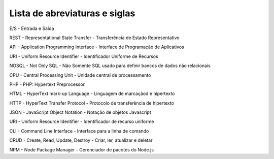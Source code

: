 Lista de abreviaturas e siglas
==============================

E/S - Entrada e Saída

REST - Representational State Transfer - Transferência de Estado Representativo

API - Application Programming Interface - Interface de Programação de Aplicativos

URI - Uniform Resource Identifier - Identificador Uniforme de Recursos

NOSQL - Not Only SQL - Não Somente SQL usado para definir bancos de dados não relacionais

CPU - Central Processing Unit - Unidade central de processamento 

PHP - PHP: Hypertext Preprocessor

HTML - HyperText mark-up Language - Linguagem de marcaçãod e hipertexto

HTTP - HyperText Transfer Protocol - Protocolo de transferência de hipertexto

JSON - JavaScript Object Notation - Notação de objetos Javascript

URI - Uniform Resource Identifier - Identificador de recurso uniforme

CLI - Command Line Interface - Interface para a linha de comando

CRUD - Create, Read, Update, Destroy - Criar, ler, atualizar e deletar

NPM - Node Package Manager - Gerenciador de pacotes do Node.js
